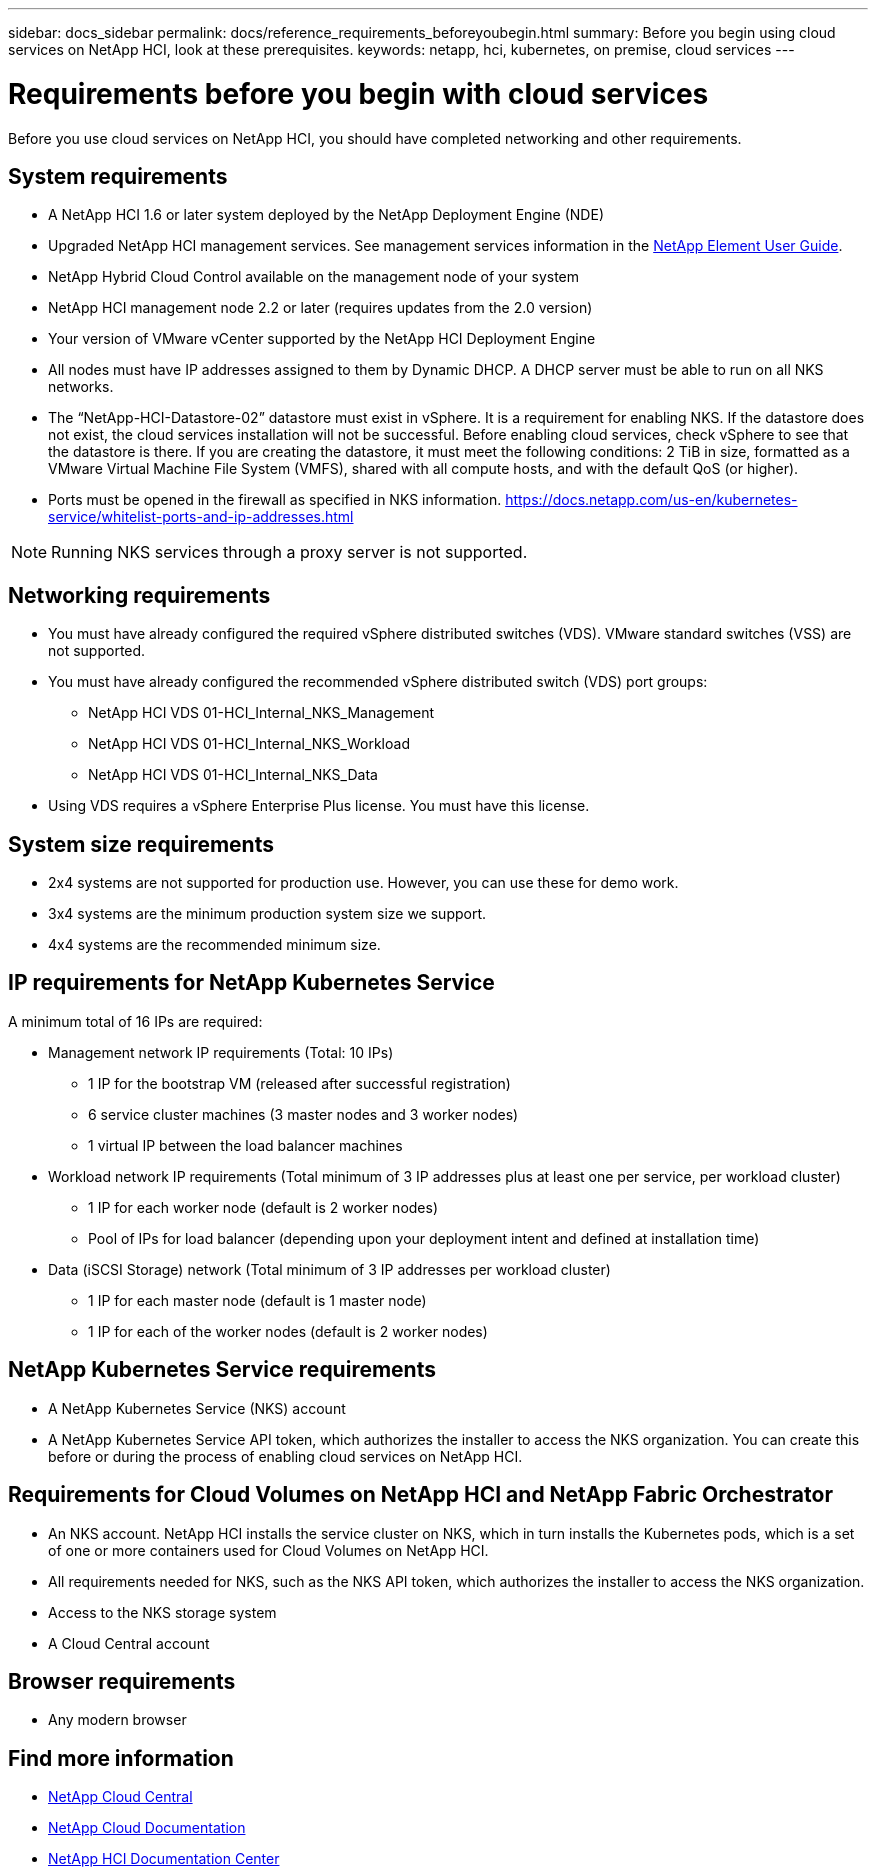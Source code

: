 ---
sidebar: docs_sidebar
permalink: docs/reference_requirements_beforeyoubegin.html
summary: Before you begin using cloud services on NetApp HCI, look at these prerequisites.
keywords: netapp, hci, kubernetes, on premise, cloud services
---

= Requirements before you begin with cloud services
:hardbreaks:
:nofooter:
:icons: font
:linkattrs:
:imagesdir: ../media/

[.lead]
Before you use cloud services on NetApp HCI, you should have completed networking and other requirements.​


== System requirements
* A NetApp HCI 1.6 or later system deployed by the NetApp Deployment Engine (NDE)
* Upgraded NetApp HCI management services. See management services information in the http://docs.netapp.com/sfe-113/topic/com.netapp.doc.sfe-ug/home.html[NetApp Element User Guide^].
* NetApp Hybrid Cloud Control available on the management node of your system
* NetApp HCI management node 2.2 or later (requires updates from the 2.0 version)
* Your version of VMware vCenter supported by the NetApp HCI Deployment Engine
* All nodes must have IP addresses assigned to them by Dynamic DHCP. A DHCP server must be able to run on all NKS networks.
* The “NetApp-HCI-Datastore-02” datastore must exist in vSphere. It is a requirement for enabling NKS. If the datastore does not exist, the cloud services installation will not be successful. Before enabling cloud services, check vSphere to see that the datastore is there. If you are creating the datastore, it must meet the following conditions: 2 TiB in size, formatted as a VMware Virtual Machine File System (VMFS), shared with all compute hosts, and with the default QoS (or higher).
* Ports must be opened in the firewall as specified in NKS information. https://docs.netapp.com/us-en/kubernetes-service/whitelist-ports-and-ip-addresses.html

NOTE: Running NKS services through a proxy server is not supported.

== Networking requirements
* You must have already configured the required vSphere distributed switches (VDS). VMware standard switches (VSS) are not supported.
* You must have already configured the recommended vSphere distributed switch (VDS) port groups:
** NetApp HCI VDS 01-HCI_Internal_NKS_Management
** NetApp HCI VDS 01-HCI_Internal_NKS_Workload
** NetApp HCI VDS 01-HCI_Internal_NKS_Data
* Using VDS requires a vSphere Enterprise Plus license. You must have this license.

== System size requirements
* 2x4 systems are not supported for production use. However, you can use these for demo work.
* 3x4 systems are the minimum production system size we support.
* 4x4 systems are the recommended minimum size.

== IP requirements for NetApp Kubernetes Service
A minimum total of 16 IPs are required:

* Management network IP requirements (Total: 10 IPs)
** 1 IP for the bootstrap VM (released after successful registration)
** 6 service cluster machines (3 master nodes and 3 worker nodes)
** 1 virtual IP between the load balancer machines

*	Workload network IP requirements (Total minimum of 3 IP addresses plus at least one per service, per workload cluster)
** 1 IP for each worker node (default is 2 worker nodes)
** Pool of IPs for load balancer (depending upon your deployment intent and defined at installation time)

*	Data (iSCSI Storage) network (Total minimum of 3 IP addresses per workload cluster)
**	1 IP for each master node (default is 1 master node)
**	1 IP for each of the worker nodes (default is 2 worker nodes)


== NetApp Kubernetes Service requirements
* A NetApp Kubernetes Service (NKS) account
* A NetApp Kubernetes Service API token, which authorizes the installer to access the NKS organization. You can create this before or during the process of enabling cloud services on NetApp HCI.

== Requirements for Cloud Volumes on NetApp HCI and NetApp Fabric Orchestrator
* An NKS account. NetApp HCI installs the service cluster on NKS, which in turn installs the Kubernetes pods, which is a set of one or more containers used for Cloud Volumes on NetApp HCI.
* All requirements needed for NKS, such as the NKS API token, which authorizes the installer to access the NKS organization.
* Access to the NKS storage system
* A Cloud Central account

== Browser requirements
*	Any modern browser



[discrete]
== Find more information
* https://cloud.netapp.com/home[NetApp Cloud Central^]
* https://docs.netapp.com/us-en/cloud/[NetApp Cloud Documentation]
* http://docs.netapp.com/hci/index.jsp[NetApp HCI Documentation Center]
